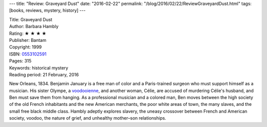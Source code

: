 ---
title: "Review: Graveyard Dust"
date: "2016-02-22"
permalink: "/blog/2016/02/22/ReviewGraveyardDust.html"
tags: [books, reviews, mystery, history]
---



.. image:: https://images-na.ssl-images-amazon.com/images/P/0553102591.01.MZZZZZZZ.jpg
    :alt: Graveyard Dust
    :target: https://www.amazon.com/dp/0553102591/?tag=georgvreill-20
    :class: right-float

| Title: Graveyard Dust
| Author: Barbara Hambly
| Rating: ★ ★ ★ ★ 
| Publisher: Bantam
| Copyright: 1999
| ISBN: `0553102591 <https://www.amazon.com/dp/0553102591/?tag=georgvreill-20>`_
| Pages: 315
| Keywords: historical mystery
| Reading period: 21 February, 2016

New Orleans, 1834.
Benjamin January is a free man of color
and a Paris-trained surgeon who must support himself as a musician.
His sister Olympe, a `voodooienne`_, and another woman, Célie,
are accused of murdering Célie's husband,
and Ben must save them from hanging.
As a professional musician and a colored man,
Ben moves between the high society of the old French inhabitants
and the new American merchants,
the poor white areas of town,
the many slaves,
and the small free black middle class.
Hambly adeptly explores slavery,
the uneasy crossover between French and American society,
voodoo,
the nature of grief,
and unhealthy mother–son relationships.

.. _voodooienne:
    https://en.wikipedia.org/wiki/Louisiana_Voodoo

.. _permalink:
    /blog/2016/02/22/ReviewGraveyardDust.html
